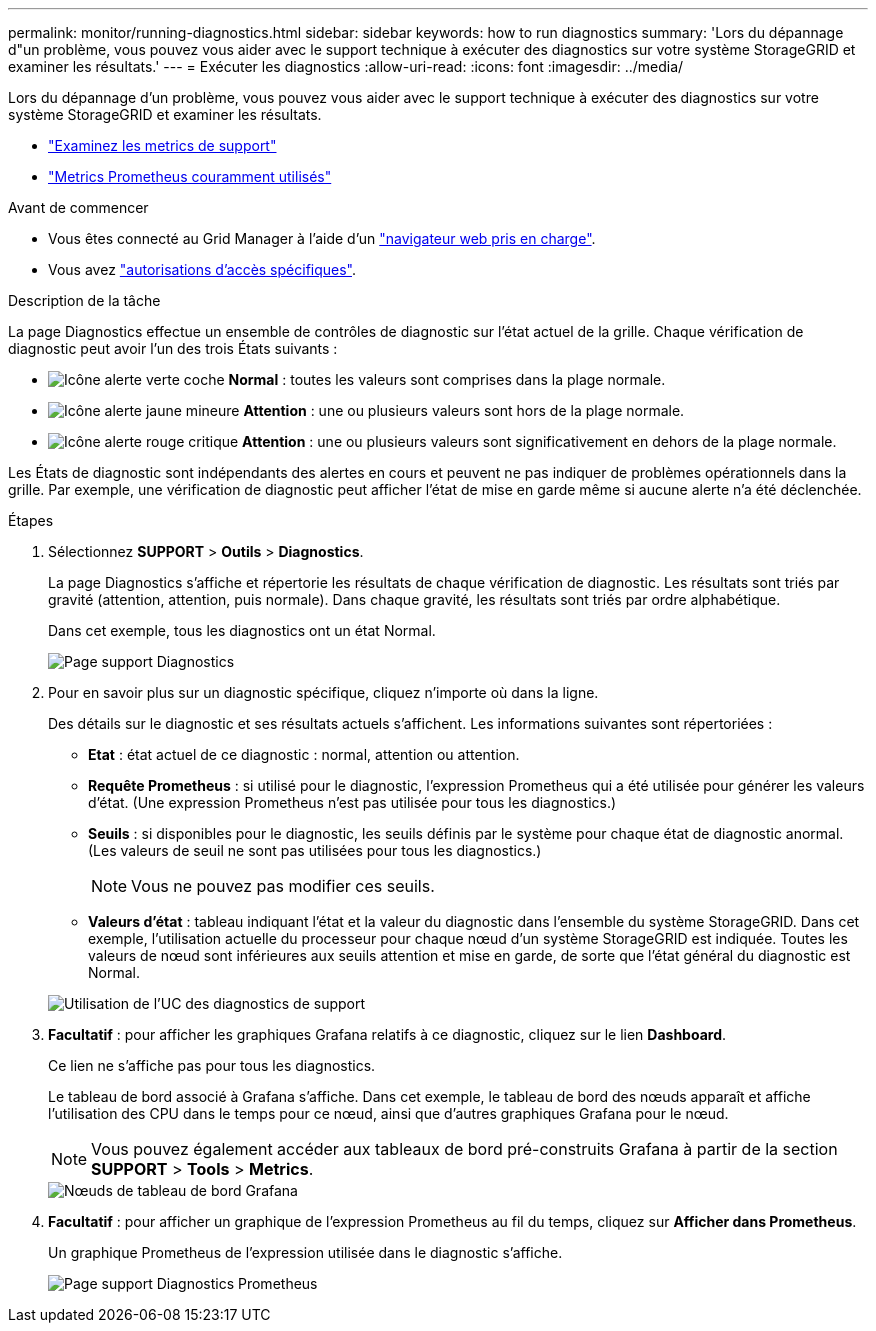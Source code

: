 ---
permalink: monitor/running-diagnostics.html 
sidebar: sidebar 
keywords: how to run diagnostics 
summary: 'Lors du dépannage d"un problème, vous pouvez vous aider avec le support technique à exécuter des diagnostics sur votre système StorageGRID et examiner les résultats.' 
---
= Exécuter les diagnostics
:allow-uri-read: 
:icons: font
:imagesdir: ../media/


[role="lead"]
Lors du dépannage d'un problème, vous pouvez vous aider avec le support technique à exécuter des diagnostics sur votre système StorageGRID et examiner les résultats.

* link:reviewing-support-metrics.html["Examinez les metrics de support"]
* link:commonly-used-prometheus-metrics.html["Metrics Prometheus couramment utilisés"]


.Avant de commencer
* Vous êtes connecté au Grid Manager à l'aide d'un link:../admin/web-browser-requirements.html["navigateur web pris en charge"].
* Vous avez link:../admin/admin-group-permissions.html["autorisations d'accès spécifiques"].


.Description de la tâche
La page Diagnostics effectue un ensemble de contrôles de diagnostic sur l'état actuel de la grille. Chaque vérification de diagnostic peut avoir l'un des trois États suivants :

* image:../media/icon_alert_green_checkmark.png["Icône alerte verte coche"] *Normal* : toutes les valeurs sont comprises dans la plage normale.
* image:../media/icon_alert_yellow_minor.png["Icône alerte jaune mineure"] *Attention* : une ou plusieurs valeurs sont hors de la plage normale.
* image:../media/icon_alert_red_critical.png["Icône alerte rouge critique"] *Attention* : une ou plusieurs valeurs sont significativement en dehors de la plage normale.


Les États de diagnostic sont indépendants des alertes en cours et peuvent ne pas indiquer de problèmes opérationnels dans la grille. Par exemple, une vérification de diagnostic peut afficher l'état de mise en garde même si aucune alerte n'a été déclenchée.

.Étapes
. Sélectionnez *SUPPORT* > *Outils* > *Diagnostics*.
+
La page Diagnostics s'affiche et répertorie les résultats de chaque vérification de diagnostic.  Les résultats sont triés par gravité (attention, attention, puis normale). Dans chaque gravité, les résultats sont triés par ordre alphabétique.

+
Dans cet exemple, tous les diagnostics ont un état Normal.

+
image::../media/support_diagnostics_page.png[Page support Diagnostics]

. Pour en savoir plus sur un diagnostic spécifique, cliquez n'importe où dans la ligne.
+
Des détails sur le diagnostic et ses résultats actuels s'affichent. Les informations suivantes sont répertoriées :

+
** *Etat* : état actuel de ce diagnostic : normal, attention ou attention.
** *Requête Prometheus* : si utilisé pour le diagnostic, l'expression Prometheus qui a été utilisée pour générer les valeurs d'état. (Une expression Prometheus n'est pas utilisée pour tous les diagnostics.)
** *Seuils* : si disponibles pour le diagnostic, les seuils définis par le système pour chaque état de diagnostic anormal. (Les valeurs de seuil ne sont pas utilisées pour tous les diagnostics.)
+

NOTE: Vous ne pouvez pas modifier ces seuils.

** *Valeurs d'état* : tableau indiquant l'état et la valeur du diagnostic dans l'ensemble du système StorageGRID.
Dans cet exemple, l'utilisation actuelle du processeur pour chaque nœud d'un système StorageGRID est indiquée. Toutes les valeurs de nœud sont inférieures aux seuils attention et mise en garde, de sorte que l'état général du diagnostic est Normal.


+
image::../media/support_diagnostics_cpu_utilization.png[Utilisation de l'UC des diagnostics de support]

. *Facultatif* : pour afficher les graphiques Grafana relatifs à ce diagnostic, cliquez sur le lien *Dashboard*.
+
Ce lien ne s'affiche pas pour tous les diagnostics.

+
Le tableau de bord associé à Grafana s'affiche. Dans cet exemple, le tableau de bord des nœuds apparaît et affiche l'utilisation des CPU dans le temps pour ce nœud, ainsi que d'autres graphiques Grafana pour le nœud.

+

NOTE: Vous pouvez également accéder aux tableaux de bord pré-construits Grafana à partir de la section *SUPPORT* > *Tools* > *Metrics*.

+
image::../media/grafana_dashboard_nodes.png[Nœuds de tableau de bord Grafana]

. *Facultatif* : pour afficher un graphique de l'expression Prometheus au fil du temps, cliquez sur *Afficher dans Prometheus*.
+
Un graphique Prometheus de l'expression utilisée dans le diagnostic s'affiche.

+
image::../media/support_diagnostics_prometheus_png.png[Page support Diagnostics Prometheus]


